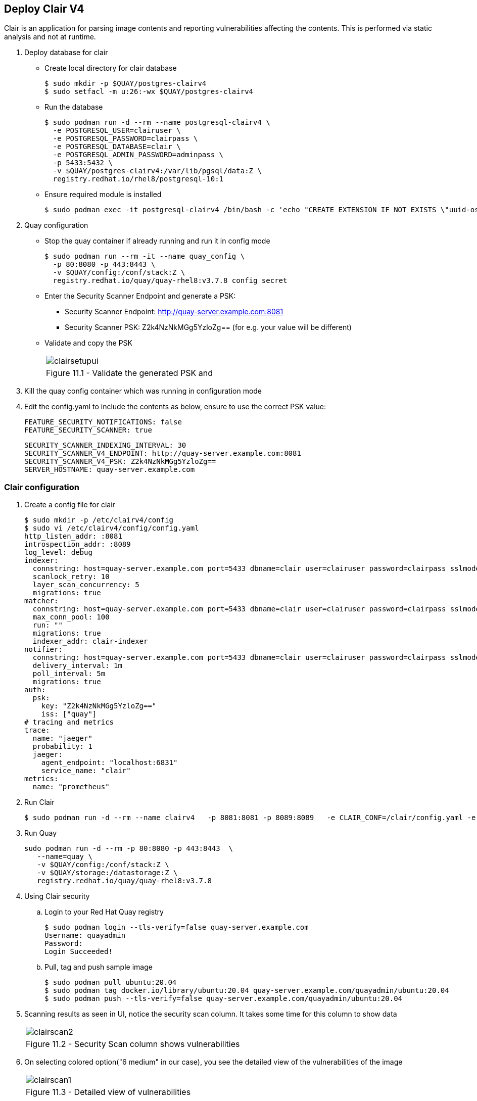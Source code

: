 == Deploy Clair V4

Clair is an application for parsing image contents and reporting vulnerabilities affecting the contents. This is performed via static analysis and not at runtime.


. Deploy database for clair
* Create local directory for clair database
+
[source,sh]
----
$ sudo mkdir -p $QUAY/postgres-clairv4
$ sudo setfacl -m u:26:-wx $QUAY/postgres-clairv4
----
* Run the database
+
[source,sh]
----
$ sudo podman run -d --rm --name postgresql-clairv4 \
  -e POSTGRESQL_USER=clairuser \
  -e POSTGRESQL_PASSWORD=clairpass \
  -e POSTGRESQL_DATABASE=clair \
  -e POSTGRESQL_ADMIN_PASSWORD=adminpass \
  -p 5433:5432 \
  -v $QUAY/postgres-clairv4:/var/lib/pgsql/data:Z \
  registry.redhat.io/rhel8/postgresql-10:1
----

* Ensure required module is installed
+
[source,sh]
----
$ sudo podman exec -it postgresql-clairv4 /bin/bash -c 'echo "CREATE EXTENSION IF NOT EXISTS \"uuid-ossp\"" | psql -d clair -U postgres'
----

. Quay configuration
* Stop the quay container if already running and run it in config mode
+
[source,sh]
----
$ sudo podman run --rm -it --name quay_config \
  -p 80:8080 -p 443:8443 \
  -v $QUAY/config:/conf/stack:Z \
  registry.redhat.io/quay/quay-rhel8:v3.7.8 config secret
----
* Enter the Security Scanner Endpoint and generate a PSK: 
** Security Scanner Endpoint: http://quay-server.example.com:8081
** Security Scanner PSK: Z2k4NzNkMGg5YzloZg== (for e.g. your value will be different)

* Validate and copy the PSK
+
[cols="1a",grid=none,width=80%]
|===
^| image::images/clairsetupui.png[]
^| Figure 11.1 - Validate the generated PSK and
|===

. Kill the quay config container which was running in configuration mode
. Edit the config.yaml to include the contents as below, ensure to use the correct PSK value:
+
[source,sh]
----
FEATURE_SECURITY_NOTIFICATIONS: false
FEATURE_SECURITY_SCANNER: true
----
+
[source,sh]
----
SECURITY_SCANNER_INDEXING_INTERVAL: 30
SECURITY_SCANNER_V4_ENDPOINT: http://quay-server.example.com:8081
SECURITY_SCANNER_V4_PSK: Z2k4NzNkMGg5YzloZg==
SERVER_HOSTNAME: quay-server.example.com
----

=== Clair configuration 

. Create a config file for clair
+
[source,sh]
----
$ sudo mkdir -p /etc/clairv4/config
$ sudo vi /etc/clairv4/config/config.yaml
http_listen_addr: :8081
introspection_addr: :8089
log_level: debug
indexer:
  connstring: host=quay-server.example.com port=5433 dbname=clair user=clairuser password=clairpass sslmode=disable
  scanlock_retry: 10
  layer_scan_concurrency: 5
  migrations: true
matcher:
  connstring: host=quay-server.example.com port=5433 dbname=clair user=clairuser password=clairpass sslmode=disable
  max_conn_pool: 100
  run: ""
  migrations: true
  indexer_addr: clair-indexer
notifier:
  connstring: host=quay-server.example.com port=5433 dbname=clair user=clairuser password=clairpass sslmode=disable
  delivery_interval: 1m
  poll_interval: 5m
  migrations: true
auth:
  psk:
    key: "Z2k4NzNkMGg5YzloZg=="
    iss: ["quay"]
# tracing and metrics
trace:
  name: "jaeger"
  probability: 1
  jaeger:
    agent_endpoint: "localhost:6831"
    service_name: "clair"
metrics:
  name: "prometheus"
----

. Run Clair
+
[source,sh]
----
$ sudo podman run -d --rm --name clairv4   -p 8081:8081 -p 8089:8089   -e CLAIR_CONF=/clair/config.yaml -e CLAIR_MODE=combo   -v /etc/clairv4/config:/clair:Z   -v /root/ca.crt:/etc/pki/tls/certs/quay-ca.crt:Z registry.redhat.io/quay/clair-rhel8:v3.7.8
----

. Run Quay
+
[source,sh]
----
sudo podman run -d --rm -p 80:8080 -p 443:8443  \
   --name=quay \
   -v $QUAY/config:/conf/stack:Z \
   -v $QUAY/storage:/datastorage:Z \
   registry.redhat.io/quay/quay-rhel8:v3.7.8
----
. Using Clair security
.. Login to your Red Hat Quay registry
+
[source,sh]
----
$ sudo podman login --tls-verify=false quay-server.example.com
Username: quayadmin
Password:
Login Succeeded!
----
.. Pull, tag and push sample image
+
[source,sh]
----
$ sudo podman pull ubuntu:20.04
$ sudo podman tag docker.io/library/ubuntu:20.04 quay-server.example.com/quayadmin/ubuntu:20.04
$ sudo podman push --tls-verify=false quay-server.example.com/quayadmin/ubuntu:20.04
----
. Scanning results as seen in UI, notice the security scan column. It takes some time for this column to show data
+
[cols="1a",grid=none,width=80%]
|===
^| image::images/clairscan2.png[]
^| Figure 11.2 - Security Scan column shows vulnerabilities
|===

. On selecting colored option("6 medium" in our case), you see the detailed view of the vulnerabilities of the image
+
[cols="1a",grid=none,width=80%]
|===
^| image::images/clairscan1.png[]
^| Figure 11.3 - Detailed view of vulnerabilities
|===